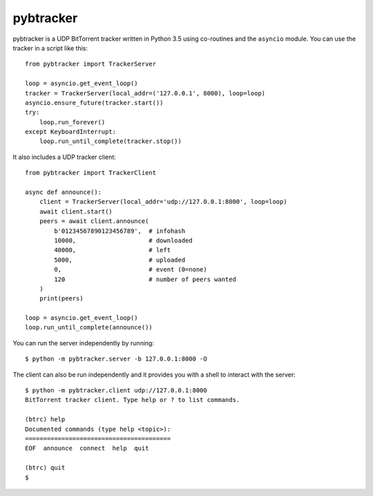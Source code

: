 pybtracker
==========

pybtracker is a UDP BitTorrent tracker written in Python 3.5 using
co-routines and the ``asyncio`` module. You can use the tracker in a
script like this:

::

   from pybtracker import TrackerServer

   loop = asyncio.get_event_loop()
   tracker = TrackerServer(local_addr=('127.0.0.1', 8000), loop=loop)
   asyncio.ensure_future(tracker.start())
   try:
       loop.run_forever()
   except KeyboardInterrupt:
       loop.run_until_complete(tracker.stop())

It also includes a UDP tracker client:

::

   from pybtracker import TrackerClient

   async def announce():
       client = TrackerServer(local_addr='udp://127.0.0.1:8000', loop=loop)
       await client.start()
       peers = await client.announce(
           b'01234567890123456789',  # infohash
           10000,                    # downloaded
           40000,                    # left
           5000,                     # uploaded
           0,                        # event (0=none)
           120                       # number of peers wanted
       )
       print(peers)

   loop = asyncio.get_event_loop()
   loop.run_until_complete(announce())

You can run the server independently by running:

::

   $ python -m pybtracker.server -b 127.0.0.1:8000 -O

The client can also be run independently and it provides you with a
shell to interact with the server:

::

   $ python -m pybtracker.client udp://127.0.0.1:8000
   BitTorrent tracker client. Type help or ? to list commands.

   (btrc) help
   Documented commands (type help <topic>):
   ========================================
   EOF  announce  connect  help  quit

   (btrc) quit
   $
